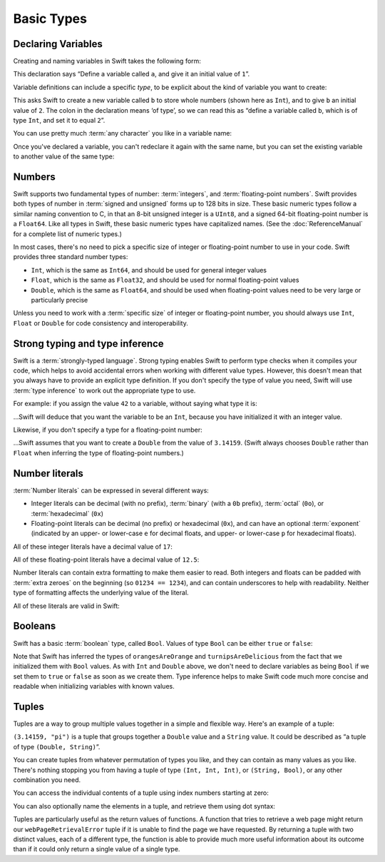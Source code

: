.. docnote:: Subjects to be covered in this section

    * Declaration syntax
    * Multiple variable declarations and initializations on one line
    * Naming conventions
    * Integer types
    * Floating point types
    * Bool
    * Void
    * No suffixes for integers / floats
    * Lack of promotion and truncation
    * Lazy initialization
    * A brief mention of characters and strings
    * Tuples
    * Enums
    * Enum element patterns
    * Enums for groups of constants
    * Enums with raw values (inc. getting / setting raw values)
    * Enum default / unknown values?
    * Enums with multiple identical values?
    * Enum delayed identifier resolution
    * Typealiases
    * Type inference
    * Type casting through type initializers
    * Arrays
    * Optional types
    * Pattern binding
    * Literals
    * Immutability
    * (Don't redeclare objects within a REPL session)
    * C primitive types

Basic Types
===========

Declaring Variables
-------------------

Creating and naming variables in Swift takes the following form:

.. testcode:: declaringVariables

    (swift) var a = 1
    // a : Int = 1
	
This declaration says “Define a variable called ``a``, and give it an initial value of ``1``”.

Variable definitions can include a specific *type*, to be explicit about the kind of variable you want to create:

.. testcode:: declaringVariables

    (swift) var b : Int = 2
    // b : Int = 2

This asks Swift to create a new variable called ``b`` to store whole numbers (shown here as ``Int``), and to give ``b`` an initial value of ``2``. The colon in the declaration means ‘of type’, so we can read this as “define a variable called ``b``, which is of type ``Int``, and set it to equal ``2``”.

You can use pretty much :term:`any character` you like in a variable name:

.. glossary::

    any character
        Variable names can't start with a number, but they can contain numbers elsewhere in their name. They also can't contain mathematical symbols, arrows, line and box drawing characters, or private-use or invalid Unicode code points.

.. testcode:: declaringVariables

    (swift) var π = 3.14159
    // π : Double = 3.14159
    (swift) var 你好 = "你好世界"
    // 你好 : String = "你好世界"
    (swift) var 🐶🐮 = "dogcow"
    // 🐶🐮 : String = "dogcow"
    
Once you've declared a variable, you can't redeclare it again with the same name, but you can set the existing variable to another value of the same type:

.. testcode:: declaringVariables

    (swift) var tattooText = "Eric 💘 Janine"
    // tattooText : String = "Eric 💘 Janine"
    (swift) tattooText = "Eric 💘 Margaret"
    (swift) println(tattooText)
    >>> Eric 💘 Margaret

Numbers
-------

Swift supports two fundamental types of number: :term:`integers`, and :term:`floating-point numbers`. Swift provides both types of number in :term:`signed and unsigned` forms up to 128 bits in size. These basic numeric types follow a similar naming convention to C, in that an 8-bit unsigned integer is a ``UInt8``, and a signed 64-bit floating-point number is a ``Float64``. Like all types in Swift, these basic numeric types have capitalized names. (See the :doc:`ReferenceManual` for a complete list of numeric types.)

.. glossary::

    integers
        An integer is a whole number with no fractional component (such as ``42``, ``0`` and ``-23``).

    floating-point numbers
        A floating-point number (also known as a float) is a number with a fractional component (such as ``3.14159``, ``0.1`` or ``-273.15``).

    signed and unsigned
        Signed values can be positive or negative. Unsigned values can only be positive.

In most cases, there's no need to pick a specific size of integer or floating-point number to use in your code. Swift provides three standard number types:

* ``Int``, which is the same as ``Int64``, and should be used for general integer values
* ``Float``, which is the same as ``Float32``, and should be used for normal floating-point values
* ``Double``, which is the same as ``Float64``, and should be used when floating-point values need to be very large or particularly precise

Unless you need to work with a :term:`specific size` of integer or floating-point number, you should always use ``Int``, ``Float`` or ``Double`` for code consistency and interoperability.

.. glossary::

    specific size
        Certain tasks may require you to be more specific about the type of number that you need. You might use a ``Float16`` to read 16-bit audio samples, or a ``UInt8`` when working with raw 8-bit byte data, for example.

Strong typing and type inference
--------------------------------

Swift is a :term:`strongly-typed language`. Strong typing enables Swift to perform type checks when it compiles your code, which helps to avoid accidental errors when working with different value types. However, this doesn't mean that you always have to provide an explicit type definition. If you don't specify the type of value you need, Swift will use :term:`type inference` to work out the appropriate type to use.

.. glossary::

    strongly-typed language
        Strongly-typed languages require you to be clear about the types of values and objects your code can work with. If some part of your code expects a string, for example, strong typing means that you can't accidentally pass it an integer by mistake.

    type inference
        Type inference is the ability for a compiler to automatically deduce the type of a particular expression at compile-time (rather than at run-time). The Swift compiler can often infer the type of a variable without the need for explicit type definitions, just by examining the values you provide.

For example: if you assign the value ``42`` to a variable, without saying what type it is:

.. testcode:: typeInference

    (swift) var meaningOfLife = 42
    // meaningOfLife : Int = 42

…Swift will deduce that you want the variable to be an ``Int``, because you have initialized it with an integer value.

Likewise, if you don't specify a type for a floating-point number:

.. testcode:: typeInference

    (swift) var pi = 3.14159
    // pi : Double = 3.14159

…Swift assumes that you want to create a ``Double`` from the value of ``3.14159``. (Swift always chooses ``Double`` rather than ``Float`` when inferring the type of floating-point numbers.)

Number literals
---------------

:term:`Number literals` can be expressed in several different ways:

* Integer literals can be decimal (with no prefix), :term:`binary` (with a ``0b`` prefix), :term:`octal` (``0o``), or :term:`hexadecimal` (``0x``)
* Floating-point literals can be decimal (no prefix) or hexadecimal (``0x``), and can have an optional :term:`exponent` (indicated by an upper- or lower-case ``e`` for decimal floats, and upper- or lower-case ``p`` for hexadecimal floats).

.. glossary::

    number literals
        Number literals are fixed-value numbers included directly in your source code, such as ``42`` or ``3.14159``.

    binary
        Binary numbers are counted with two (rather than ten) basic units. They only ever contain the numbers ``0`` and ``1``. In binary notation, ``1`` is ``0b1``, and ``2`` is ``0b10``.

    octal
        Octal numbers are counted with eight (rather than ten) basic values. They only ever contain the numbers ``0`` to ``7``. In octal notation, ``7`` is ``0o7``, and ``8`` is ``0o10``.

    hexadecimal
        Hexadecimal numbers are counted with 16 (rather than ten) basic values. They contain the numbers ``0`` to ``9``, plus the letters ``A`` through ``F`` (to represent base units with values of ``10`` through ``15``). In hexadecimal notation, ``9`` is ``0x9``, ``10`` is ``0xA``, ``15`` is ``0xF``, and ``16`` is ``0x10``.

    exponent
        Floating-point values with an exponent are of the form ‘*[number]* shifted by *[exponent]* decimal places’ (such as ``1.25e2``). All the exponent does is to shift the number right or left by that many decimal places. Positive exponents move the number to the left; negative exponents move it to the right. So, ``1.25e2`` means ‘``1.25`` shifted ``2`` places to the left’ (aka ``125.0``), and ``1.25e-2`` means ‘``1.25`` shifted ``2`` places to the right’ (aka ``0.0125``).

All of these integer literals have a decimal value of ``17``:

.. testcode:: numberLiterals

    (swift) var decimalInteger = 17
    // decimalInteger : Int = 17
    (swift) var binaryInteger = 0b10001    // 17 in binary notation
    // binaryInteger : Int = 17
    (swift) var octalInteger = 0o21        // 17 in octal notation
    // octalInteger : Int = 17
    (swift) var hexadecimalInteger = 0x11  // 17 in hexadecimal notation
    // hexadecimalInteger : Int = 17

All of these floating-point literals have a decimal value of ``12.5``:

.. testcode:: numberLiterals

    (swift) var decimalDouble = 12.5
    // decimalDouble : Double = 12.5
    (swift) var exponentDouble = 1.25e1
    // exponentDouble : Double = 12.5
    (swift) var hexadecimalDouble = 0xC.8p0
    // hexadecimalDouble : Double = 12.5

Number literals can contain extra formatting to make them easier to read. Both integers and floats can be padded with :term:`extra zeroes` on the beginning (so ``01234 == 1234``), and can contain underscores to help with readability. Neither type of formatting affects the underlying value of the literal.

.. glossary::

    extra zeroes
        In C, adding an extra zero to the beginning of an integer literal indicates that the literal is in octal notation. This isn't the case in Swift. Always add the ``0o`` prefix if your numbers are in octal notation.

All of these literals are valid in Swift:

.. testcode:: numberLiterals

    (swift) var oneMillion = 1_000_000
    // oneMillion : Int = 1000000
    (swift) var justOverOneMillion = 1_000_000.000_000_1
    // justOverOneMillion : Double = 1e+06
    (swift) var paddedDouble = 000123.456
    // paddedDouble : Double = 123.456

Booleans
--------

Swift has a basic :term:`boolean` type, called ``Bool``. Values of type ``Bool`` can be either ``true`` or ``false``:

.. glossary::

    boolean
        A data type is said to be ‘boolean’ if it can only ever have one of two values: true or false.

.. testcode:: booleans

    (swift) var orangesAreOrange = true
    // orangesAreOrange : Bool = true
    (swift) var turnipsAreDelicious = false
    // turnipsAreDelicious : Bool = false

Note that Swift has inferred the types of ``orangesAreOrange`` and ``turnipsAreDelicious`` from the fact that we initialized them with ``Bool`` values. As with ``Int`` and ``Double`` above, we don't need to declare variables as being ``Bool`` if we set them to ``true`` or ``false`` as soon as we create them. Type inference helps to make Swift code much more concise and readable when initializing variables with known values.

Tuples
------

Tuples are a way to group multiple values together in a simple and flexible way. Here's an example of a tuple:

.. testcode:: tuples

    (swift) var someTuple = (3.14159, "pi")
    // someTuple : (Double, String) = (3.14159, "pi")

``(3.14159, "pi")`` is a tuple that groups together a ``Double`` value and a ``String`` value. It could be described as “a tuple of type ``(Double, String)``”.

You can create tuples from whatever permutation of types you like, and they can contain as many values as you like. There's nothing stopping you from having a tuple of type ``(Int, Int, Int)``, or ``(String, Bool)``, or any other combination you need.

You can access the individual contents of a tuple using index numbers starting at zero:

.. testcode:: tuples

    (swift) someTuple.0
    // r0 : Double = 3.14159
    (swift) someTuple.1
    // r1 : String = "pi"

You can also optionally name the elements in a tuple, and retrieve them using dot syntax:

.. testcode:: tuples

    (swift) var webPageRetrievalError = (statusCode : 404, statusString : "Not Found")
    // webPageRetrievalError : (statusCode: Int, statusString: String) = (404, "Not Found")
    (swift) webPageRetrievalError.statusCode
    // r2 : Int = 404
    (swift) webPageRetrievalError.statusString
    // r3 : String = "Not Found"

Tuples are particularly useful as the return values of functions. A function that tries to retrieve a web page might return our ``webPageRetrievalError`` tuple if it is unable to find the page we have requested. By returning a tuple with two distinct values, each of a different type, the function is able to provide much more useful information about its outcome than if it could only return a single value of a single type.


.. refnote:: References

    * https://[Internal Staging Server]/docs/LangRef.html#integer_literal ✔︎
    * https://[Internal Staging Server]/docs/LangRef.html#floating_literal
    * https://[Internal Staging Server]/docs/LangRef.html#expr-delayed-identifier
    * https://[Internal Staging Server]/docs/whitepaper/TypesAndValues.html#types-and-values
    * https://[Internal Staging Server]/docs/whitepaper/TypesAndValues.html#integer-types ✔︎
    * https://[Internal Staging Server]/docs/whitepaper/TypesAndValues.html#no-integer-suffixes
    * https://[Internal Staging Server]/docs/whitepaper/TypesAndValues.html#no-implicit-integer-promotions-or-conversions
    * https://[Internal Staging Server]/docs/whitepaper/TypesAndValues.html#no-silent-truncation-or-undefined-behavior
    * https://[Internal Staging Server]/docs/whitepaper/TypesAndValues.html#separators-in-literals ✔︎
    * https://[Internal Staging Server]/docs/whitepaper/TypesAndValues.html#floating-point-types
    * https://[Internal Staging Server]/docs/whitepaper/TypesAndValues.html#bool
    * https://[Internal Staging Server]/docs/whitepaper/TypesAndValues.html#tuples
    * https://[Internal Staging Server]/docs/whitepaper/TypesAndValues.html#arrays
    * https://[Internal Staging Server]/docs/whitepaper/TypesAndValues.html#enumerations
    * https://[Internal Staging Server]/docs/whitepaper/LexicalStructure.html#identifiers-and-operators
    * https://[Internal Staging Server]/docs/whitepaper/LexicalStructure.html#integer-literals
    * https://[Internal Staging Server]/docs/whitepaper/LexicalStructure.html#floating-point-literals
    * https://[Internal Staging Server]/docs/whitepaper/GuidedTour.html#declarations-and-basic-syntax
    * https://[Internal Staging Server]/docs/whitepaper/GuidedTour.html#tuples
    * https://[Internal Staging Server]/docs/whitepaper/GuidedTour.html#enums

